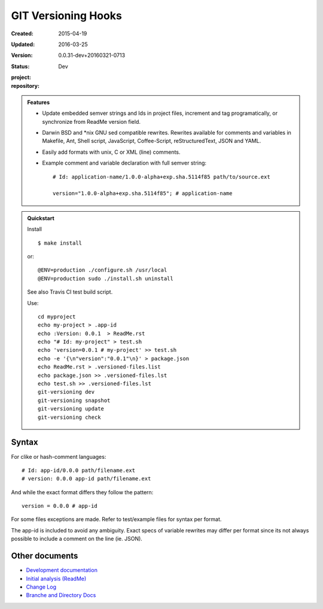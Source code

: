 GIT Versioning Hooks
====================
:Created: 2015-04-19
:Updated: 2016-03-25
:Version: 0.0.31-dev+20160321-0713
:Status: Dev
:project:

  .. image:: https://secure.travis-ci.org/dotmpe/git-versioning.png
    :target: https://travis-ci.org/dotmpe/git-versioning
    :alt: Build

:repository:

  .. image:: https://badge.fury.io/gh/dotmpe%2Fgit-versioning.png
    :target: http://badge.fury.io/gh/dotmpe%2Fgit-versioning
    :alt: GIT


.. admonition:: Features

   - Update embedded semver strings and Ids in project files, increment and
     tag programatically, or synchronize from ReadMe version field.

   - Darwin BSD and \*nix GNU sed compatible rewrites.
     Rewrites available for comments and variables in Makefile, Ant, Shell
     script, JavaScript, Coffee-Script, reStructuredText, JSON and YAML.

   - Easily add formats with unix, C or XML (line) comments.

   - Example comment and variable declaration with full semver string::

         # Id: application-name/1.0.0-alpha+exp.sha.5114f85 path/to/source.ext

         version="1.0.0-alpha+exp.sha.5114f85"; # application-name


.. admonition:: Quickstart

   Install ::

     $ make install

   or::

     @ENV=production ./configure.sh /usr/local
     @ENV=production sudo ./install.sh uninstall

   See also Travis CI test build script.

   Use::

     cd myproject
     echo my-project > .app-id
     echo :Version: 0.0.1  > ReadMe.rst
     echo "# Id: my-project" > test.sh
     echo 'version=0.0.1 # my-project' >> test.sh
     echo -e '{\n"version":"0.0.1"\n}' > package.json
     echo ReadMe.rst > .versioned-files.list
     echo package.json >> .versioned-files.lst
     echo test.sh >> .versioned-files.lst
     git-versioning dev
     git-versioning snapshot
     git-versioning update
     git-versioning check


Syntax
------
For clike or hash-comment languages::

  # Id: app-id/0.0.0 path/filename.ext
  # version: 0.0.0 app-id path/filename.ext

And while the exact format differs they follow the pattern::

  version = 0.0.0 # app-id

For some files exceptions are made. Refer to test/example files for syntax
per format.

The app-id is included to avoid any ambiguity.
Exact specs of variable rewrites may differ per format since its not always
possible to include a comment on the line (ie. JSON).

.. rSt example:
.. Id: git-versioning/0.0.31-dev+20160321-0713 ReadMe.rst


Other documents
---------------
- `Development documentation <doc/dev.rst>`_
- `Initial analysis (ReadMe) <doc/initial-analysis.rst>`_
- `Change Log <ChangeLog.rst>`_
- `Branche and Directory Docs <doc/package.rst>`_


.. ----

.. _sitefile: http://github.com/dotmpe/node-sitefile

.. Id: git-versioning/0.0.31-dev+20160321-0713 ReadMe.rst
